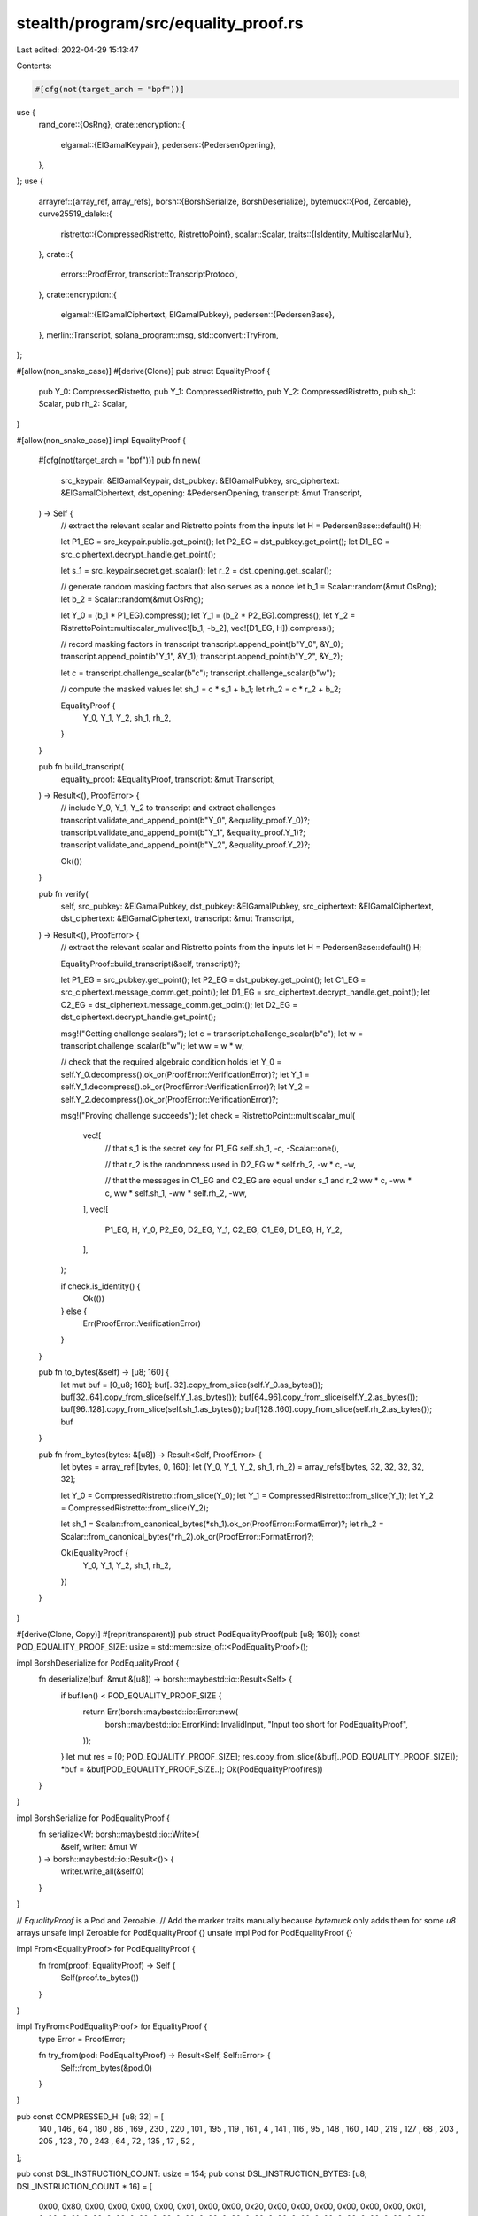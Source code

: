 stealth/program/src/equality_proof.rs
=====================================

Last edited: 2022-04-29 15:13:47

Contents:

.. code-block:: rs

    #[cfg(not(target_arch = "bpf"))]
use {
    rand_core::{OsRng},
    crate::encryption::{
        elgamal::{ElGamalKeypair},
        pedersen::{PedersenOpening},
    },
};
use {
    arrayref::{array_ref, array_refs},
    borsh::{BorshSerialize, BorshDeserialize},
    bytemuck::{Pod, Zeroable},
    curve25519_dalek::{
        ristretto::{CompressedRistretto, RistrettoPoint},
        scalar::Scalar,
        traits::{IsIdentity, MultiscalarMul},
    },
    crate::{
        errors::ProofError,
        transcript::TranscriptProtocol,
    },
    crate::encryption::{
        elgamal::{ElGamalCiphertext, ElGamalPubkey},
        pedersen::{PedersenBase},
    },
    merlin::Transcript,
    solana_program::msg,
    std::convert::TryFrom,
};

#[allow(non_snake_case)]
#[derive(Clone)]
pub struct EqualityProof {
    pub Y_0: CompressedRistretto,
    pub Y_1: CompressedRistretto,
    pub Y_2: CompressedRistretto,
    pub sh_1: Scalar,
    pub rh_2: Scalar,
}

#[allow(non_snake_case)]
impl EqualityProof {
    #[cfg(not(target_arch = "bpf"))]
    pub fn new(
        src_keypair: &ElGamalKeypair,
        dst_pubkey: &ElGamalPubkey,
        src_ciphertext: &ElGamalCiphertext,
        dst_opening: &PedersenOpening,
        transcript: &mut Transcript,
    ) -> Self {
        // extract the relevant scalar and Ristretto points from the inputs
        let H = PedersenBase::default().H;

        let P1_EG = src_keypair.public.get_point();
        let P2_EG = dst_pubkey.get_point();
        let D1_EG = src_ciphertext.decrypt_handle.get_point();

        let s_1 = src_keypair.secret.get_scalar();
        let r_2 = dst_opening.get_scalar();

        // generate random masking factors that also serves as a nonce
        let b_1 = Scalar::random(&mut OsRng);
        let b_2 = Scalar::random(&mut OsRng);

        let Y_0 = (b_1 * P1_EG).compress();
        let Y_1 = (b_2 * P2_EG).compress();
        let Y_2 = RistrettoPoint::multiscalar_mul(vec![b_1, -b_2], vec![D1_EG, H]).compress();

        // record masking factors in transcript
        transcript.append_point(b"Y_0", &Y_0);
        transcript.append_point(b"Y_1", &Y_1);
        transcript.append_point(b"Y_2", &Y_2);

        let c = transcript.challenge_scalar(b"c");
        transcript.challenge_scalar(b"w");

        // compute the masked values
        let sh_1 = c * s_1 + b_1;
        let rh_2 = c * r_2 + b_2;

        EqualityProof {
            Y_0,
            Y_1,
            Y_2,
            sh_1,
            rh_2,
        }
    }

    pub fn build_transcript(
        equality_proof: &EqualityProof,
        transcript: &mut Transcript,
    ) -> Result<(), ProofError> {
        // include Y_0, Y_1, Y_2 to transcript and extract challenges
        transcript.validate_and_append_point(b"Y_0", &equality_proof.Y_0)?;
        transcript.validate_and_append_point(b"Y_1", &equality_proof.Y_1)?;
        transcript.validate_and_append_point(b"Y_2", &equality_proof.Y_2)?;

        Ok(())
    }

    pub fn verify(
        self,
        src_pubkey: &ElGamalPubkey,
        dst_pubkey: &ElGamalPubkey,
        src_ciphertext: &ElGamalCiphertext,
        dst_ciphertext: &ElGamalCiphertext,
        transcript: &mut Transcript,
    ) -> Result<(), ProofError> {
        // extract the relevant scalar and Ristretto points from the inputs
        let H = PedersenBase::default().H;

        EqualityProof::build_transcript(&self, transcript)?;

        let P1_EG = src_pubkey.get_point();
        let P2_EG = dst_pubkey.get_point();
        let C1_EG = src_ciphertext.message_comm.get_point();
        let D1_EG = src_ciphertext.decrypt_handle.get_point();
        let C2_EG = dst_ciphertext.message_comm.get_point();
        let D2_EG = dst_ciphertext.decrypt_handle.get_point();

        msg!("Getting challenge scalars");
        let c = transcript.challenge_scalar(b"c");
        let w = transcript.challenge_scalar(b"w");
        let ww = w * w;

        // check that the required algebraic condition holds
        let Y_0 = self.Y_0.decompress().ok_or(ProofError::VerificationError)?;
        let Y_1 = self.Y_1.decompress().ok_or(ProofError::VerificationError)?;
        let Y_2 = self.Y_2.decompress().ok_or(ProofError::VerificationError)?;

        msg!("Proving challenge succeeds");
        let check = RistrettoPoint::multiscalar_mul(
            vec![
                // that s_1 is the secret key for P1_EG
                self.sh_1,
                -c,
                -Scalar::one(),

                // that r_2 is the randomness used in D2_EG
                w * self.rh_2,
                -w * c,
                -w,

                // that the messages in C1_EG and C2_EG are equal under s_1 and r_2
                ww * c,
                -ww * c,
                ww * self.sh_1,
                -ww * self.rh_2,
                -ww,
            ],
            vec![
                P1_EG, H, Y_0,
                P2_EG, D2_EG, Y_1,
                C2_EG, C1_EG, D1_EG, H, Y_2,
            ],
        );

        if check.is_identity() {
            Ok(())
        } else {
            Err(ProofError::VerificationError)
        }
    }

    pub fn to_bytes(&self) -> [u8; 160] {
        let mut buf = [0_u8; 160];
        buf[..32].copy_from_slice(self.Y_0.as_bytes());
        buf[32..64].copy_from_slice(self.Y_1.as_bytes());
        buf[64..96].copy_from_slice(self.Y_2.as_bytes());
        buf[96..128].copy_from_slice(self.sh_1.as_bytes());
        buf[128..160].copy_from_slice(self.rh_2.as_bytes());
        buf
    }

    pub fn from_bytes(bytes: &[u8]) -> Result<Self, ProofError> {
        let bytes = array_ref![bytes, 0, 160];
        let (Y_0, Y_1, Y_2, sh_1, rh_2) = array_refs![bytes, 32, 32, 32, 32, 32];

        let Y_0 = CompressedRistretto::from_slice(Y_0);
        let Y_1 = CompressedRistretto::from_slice(Y_1);
        let Y_2 = CompressedRistretto::from_slice(Y_2);

        let sh_1 = Scalar::from_canonical_bytes(*sh_1).ok_or(ProofError::FormatError)?;
        let rh_2 = Scalar::from_canonical_bytes(*rh_2).ok_or(ProofError::FormatError)?;

        Ok(EqualityProof {
            Y_0,
            Y_1,
            Y_2,
            sh_1,
            rh_2,
        })
    }
}

#[derive(Clone, Copy)]
#[repr(transparent)]
pub struct PodEqualityProof(pub [u8; 160]);
const POD_EQUALITY_PROOF_SIZE: usize = std::mem::size_of::<PodEqualityProof>();

impl BorshDeserialize for PodEqualityProof {
    fn deserialize(buf: &mut &[u8]) -> borsh::maybestd::io::Result<Self> {
        if buf.len() < POD_EQUALITY_PROOF_SIZE {
            return Err(borsh::maybestd::io::Error::new(
                borsh::maybestd::io::ErrorKind::InvalidInput,
                "Input too short for PodEqualityProof",
            ));
        }
        let mut res = [0; POD_EQUALITY_PROOF_SIZE];
        res.copy_from_slice(&buf[..POD_EQUALITY_PROOF_SIZE]);
        *buf = &buf[POD_EQUALITY_PROOF_SIZE..];
        Ok(PodEqualityProof(res))
    }
}

impl BorshSerialize for PodEqualityProof {
    fn serialize<W: borsh::maybestd::io::Write>(
        &self, writer: &mut W
    ) -> borsh::maybestd::io::Result<()> {
        writer.write_all(&self.0)
    }
}


// `EqualityProof` is a Pod and Zeroable.
// Add the marker traits manually because `bytemuck` only adds them for some `u8` arrays
unsafe impl Zeroable for PodEqualityProof {}
unsafe impl Pod for PodEqualityProof {}

impl From<EqualityProof> for PodEqualityProof {
    fn from(proof: EqualityProof) -> Self {
        Self(proof.to_bytes())
    }
}

impl TryFrom<PodEqualityProof> for EqualityProof {
    type Error = ProofError;

    fn try_from(pod: PodEqualityProof) -> Result<Self, Self::Error> {
        Self::from_bytes(&pod.0)
    }
}

pub const COMPRESSED_H: [u8; 32] = [
    140 , 146 , 64  , 180 , 86  , 169 , 230 , 220 ,
    101 , 195 , 119 , 161 , 4   , 141 , 116 , 95  ,
    148 , 160 , 140 , 219 , 127 , 68  , 203 , 205 ,
    123 , 70  , 243 , 64  , 72  , 135 , 17  , 52  ,
];

pub const DSL_INSTRUCTION_COUNT: usize = 154;
pub const DSL_INSTRUCTION_BYTES: [u8; DSL_INSTRUCTION_COUNT * 16] =
[
    0x00, 0x80, 0x00, 0x00, 0x00, 0x00, 0x01, 0x00, 0x00, 0x20, 0x00, 0x00, 0x00, 0x00, 0x00, 0x00,
    0x01, 0x00, 0x01, 0x00, 0x00, 0x00, 0x00, 0x00, 0x00, 0x00, 0x00, 0x00, 0x00, 0x00, 0x00, 0x00,
    0x02, 0x20, 0x01, 0x00, 0x00, 0x00, 0x00, 0x00, 0x00, 0x00, 0x00, 0x00, 0x00, 0x00, 0x00, 0x00,
    0x03, 0x40, 0x01, 0x00, 0x00, 0x00, 0x00, 0x00, 0x00, 0x00, 0x00, 0x00, 0x00, 0x00, 0x00, 0x00,
    0x04, 0x60, 0x01, 0x00, 0x00, 0x00, 0x00, 0x00, 0x00, 0x00, 0x00, 0x00, 0x00, 0x00, 0x00, 0x00,
    0x05, 0x20, 0x01, 0x00, 0x00, 0x00, 0x00, 0x00, 0x00, 0x00, 0x00, 0x00, 0x00, 0x00, 0x00, 0x00,
    0x06, 0x00, 0x01, 0x00, 0x00, 0x00, 0x00, 0x00, 0x00, 0x00, 0x00, 0x00, 0x00, 0x00, 0x00, 0x00,
    0x07, 0x00, 0x02, 0x00, 0x00, 0xE0, 0x03, 0x00, 0x00, 0x00, 0x00, 0x00, 0x00, 0x00, 0x00, 0x00,
    0x00, 0xA0, 0x00, 0x00, 0x00, 0x00, 0x01, 0x00, 0x00, 0x20, 0x00, 0x00, 0x00, 0x00, 0x00, 0x00,
    0x01, 0x00, 0x01, 0x00, 0x00, 0x00, 0x00, 0x00, 0x00, 0x00, 0x00, 0x00, 0x00, 0x00, 0x00, 0x00,
    0x02, 0x20, 0x01, 0x00, 0x00, 0x00, 0x00, 0x00, 0x00, 0x00, 0x00, 0x00, 0x00, 0x00, 0x00, 0x00,
    0x03, 0x40, 0x01, 0x00, 0x00, 0x00, 0x00, 0x00, 0x00, 0x00, 0x00, 0x00, 0x00, 0x00, 0x00, 0x00,
    0x04, 0x60, 0x01, 0x00, 0x00, 0x00, 0x00, 0x00, 0x00, 0x00, 0x00, 0x00, 0x00, 0x00, 0x00, 0x00,
    0x05, 0x20, 0x01, 0x00, 0x00, 0x00, 0x00, 0x00, 0x00, 0x00, 0x00, 0x00, 0x00, 0x00, 0x00, 0x00,
    0x06, 0x00, 0x01, 0x00, 0x00, 0x00, 0x00, 0x00, 0x00, 0x00, 0x00, 0x00, 0x00, 0x00, 0x00, 0x00,
    0x07, 0x00, 0x02, 0x00, 0x00, 0xE0, 0x08, 0x00, 0x00, 0x00, 0x00, 0x00, 0x00, 0x00, 0x00, 0x00,
    0x00, 0xC0, 0x00, 0x00, 0x00, 0x00, 0x01, 0x00, 0x00, 0x20, 0x00, 0x00, 0x00, 0x00, 0x00, 0x00,
    0x01, 0x00, 0x01, 0x00, 0x00, 0x00, 0x00, 0x00, 0x00, 0x00, 0x00, 0x00, 0x00, 0x00, 0x00, 0x00,
    0x02, 0x20, 0x01, 0x00, 0x00, 0x00, 0x00, 0x00, 0x00, 0x00, 0x00, 0x00, 0x00, 0x00, 0x00, 0x00,
    0x03, 0x40, 0x01, 0x00, 0x00, 0x00, 0x00, 0x00, 0x00, 0x00, 0x00, 0x00, 0x00, 0x00, 0x00, 0x00,
    0x04, 0x60, 0x01, 0x00, 0x00, 0x00, 0x00, 0x00, 0x00, 0x00, 0x00, 0x00, 0x00, 0x00, 0x00, 0x00,
    0x05, 0x20, 0x01, 0x00, 0x00, 0x00, 0x00, 0x00, 0x00, 0x00, 0x00, 0x00, 0x00, 0x00, 0x00, 0x00,
    0x06, 0x00, 0x01, 0x00, 0x00, 0x00, 0x00, 0x00, 0x00, 0x00, 0x00, 0x00, 0x00, 0x00, 0x00, 0x00,
    0x07, 0x00, 0x02, 0x00, 0x00, 0xE0, 0x0D, 0x00, 0x00, 0x00, 0x00, 0x00, 0x00, 0x00, 0x00, 0x00,
    0x00, 0xE0, 0x00, 0x00, 0x00, 0x00, 0x01, 0x00, 0x00, 0x20, 0x00, 0x00, 0x00, 0x00, 0x00, 0x00,
    0x01, 0x00, 0x01, 0x00, 0x00, 0x00, 0x00, 0x00, 0x00, 0x00, 0x00, 0x00, 0x00, 0x00, 0x00, 0x00,
    0x02, 0x20, 0x01, 0x00, 0x00, 0x00, 0x00, 0x00, 0x00, 0x00, 0x00, 0x00, 0x00, 0x00, 0x00, 0x00,
    0x03, 0x40, 0x01, 0x00, 0x00, 0x00, 0x00, 0x00, 0x00, 0x00, 0x00, 0x00, 0x00, 0x00, 0x00, 0x00,
    0x04, 0x60, 0x01, 0x00, 0x00, 0x00, 0x00, 0x00, 0x00, 0x00, 0x00, 0x00, 0x00, 0x00, 0x00, 0x00,
    0x05, 0x20, 0x01, 0x00, 0x00, 0x00, 0x00, 0x00, 0x00, 0x00, 0x00, 0x00, 0x00, 0x00, 0x00, 0x00,
    0x06, 0x00, 0x01, 0x00, 0x00, 0x00, 0x00, 0x00, 0x00, 0x00, 0x00, 0x00, 0x00, 0x00, 0x00, 0x00,
    0x07, 0x00, 0x02, 0x00, 0x00, 0xE0, 0x12, 0x00, 0x00, 0x00, 0x00, 0x00, 0x00, 0x00, 0x00, 0x00,
    0x00, 0x00, 0x01, 0x00, 0x00, 0x00, 0x01, 0x00, 0x00, 0x20, 0x00, 0x00, 0x00, 0x00, 0x00, 0x00,
    0x01, 0x00, 0x01, 0x00, 0x00, 0x00, 0x00, 0x00, 0x00, 0x00, 0x00, 0x00, 0x00, 0x00, 0x00, 0x00,
    0x02, 0x20, 0x01, 0x00, 0x00, 0x00, 0x00, 0x00, 0x00, 0x00, 0x00, 0x00, 0x00, 0x00, 0x00, 0x00,
    0x03, 0x40, 0x01, 0x00, 0x00, 0x00, 0x00, 0x00, 0x00, 0x00, 0x00, 0x00, 0x00, 0x00, 0x00, 0x00,
    0x04, 0x60, 0x01, 0x00, 0x00, 0x00, 0x00, 0x00, 0x00, 0x00, 0x00, 0x00, 0x00, 0x00, 0x00, 0x00,
    0x05, 0x20, 0x01, 0x00, 0x00, 0x00, 0x00, 0x00, 0x00, 0x00, 0x00, 0x00, 0x00, 0x00, 0x00, 0x00,
    0x06, 0x00, 0x01, 0x00, 0x00, 0x00, 0x00, 0x00, 0x00, 0x00, 0x00, 0x00, 0x00, 0x00, 0x00, 0x00,
    0x07, 0x00, 0x02, 0x00, 0x00, 0xE0, 0x17, 0x00, 0x00, 0x00, 0x00, 0x00, 0x00, 0x00, 0x00, 0x00,
    0x00, 0x20, 0x01, 0x00, 0x00, 0x00, 0x01, 0x00, 0x00, 0x20, 0x00, 0x00, 0x00, 0x00, 0x00, 0x00,
    0x01, 0x00, 0x01, 0x00, 0x00, 0x00, 0x00, 0x00, 0x00, 0x00, 0x00, 0x00, 0x00, 0x00, 0x00, 0x00,
    0x02, 0x20, 0x01, 0x00, 0x00, 0x00, 0x00, 0x00, 0x00, 0x00, 0x00, 0x00, 0x00, 0x00, 0x00, 0x00,
    0x03, 0x40, 0x01, 0x00, 0x00, 0x00, 0x00, 0x00, 0x00, 0x00, 0x00, 0x00, 0x00, 0x00, 0x00, 0x00,
    0x04, 0x60, 0x01, 0x00, 0x00, 0x00, 0x00, 0x00, 0x00, 0x00, 0x00, 0x00, 0x00, 0x00, 0x00, 0x00,
    0x05, 0x20, 0x01, 0x00, 0x00, 0x00, 0x00, 0x00, 0x00, 0x00, 0x00, 0x00, 0x00, 0x00, 0x00, 0x00,
    0x06, 0x00, 0x01, 0x00, 0x00, 0x00, 0x00, 0x00, 0x00, 0x00, 0x00, 0x00, 0x00, 0x00, 0x00, 0x00,
    0x07, 0x00, 0x02, 0x00, 0x00, 0xE0, 0x1C, 0x00, 0x00, 0x00, 0x00, 0x00, 0x00, 0x00, 0x00, 0x00,
    0x00, 0x40, 0x01, 0x00, 0x00, 0x00, 0x01, 0x00, 0x00, 0x20, 0x00, 0x00, 0x00, 0x00, 0x00, 0x00,
    0x01, 0x00, 0x01, 0x00, 0x00, 0x00, 0x00, 0x00, 0x00, 0x00, 0x00, 0x00, 0x00, 0x00, 0x00, 0x00,
    0x02, 0x20, 0x01, 0x00, 0x00, 0x00, 0x00, 0x00, 0x00, 0x00, 0x00, 0x00, 0x00, 0x00, 0x00, 0x00,
    0x03, 0x40, 0x01, 0x00, 0x00, 0x00, 0x00, 0x00, 0x00, 0x00, 0x00, 0x00, 0x00, 0x00, 0x00, 0x00,
    0x04, 0x60, 0x01, 0x00, 0x00, 0x00, 0x00, 0x00, 0x00, 0x00, 0x00, 0x00, 0x00, 0x00, 0x00, 0x00,
    0x05, 0x20, 0x01, 0x00, 0x00, 0x00, 0x00, 0x00, 0x00, 0x00, 0x00, 0x00, 0x00, 0x00, 0x00, 0x00,
    0x06, 0x00, 0x01, 0x00, 0x00, 0x00, 0x00, 0x00, 0x00, 0x00, 0x00, 0x00, 0x00, 0x00, 0x00, 0x00,
    0x07, 0x00, 0x02, 0x00, 0x00, 0xE0, 0x21, 0x00, 0x00, 0x00, 0x00, 0x00, 0x00, 0x00, 0x00, 0x00,
    0x00, 0x60, 0x01, 0x00, 0x00, 0x00, 0x01, 0x00, 0x00, 0x20, 0x00, 0x00, 0x00, 0x00, 0x00, 0x00,
    0x01, 0x00, 0x01, 0x00, 0x00, 0x00, 0x00, 0x00, 0x00, 0x00, 0x00, 0x00, 0x00, 0x00, 0x00, 0x00,
    0x02, 0x20, 0x01, 0x00, 0x00, 0x00, 0x00, 0x00, 0x00, 0x00, 0x00, 0x00, 0x00, 0x00, 0x00, 0x00,
    0x03, 0x40, 0x01, 0x00, 0x00, 0x00, 0x00, 0x00, 0x00, 0x00, 0x00, 0x00, 0x00, 0x00, 0x00, 0x00,
    0x04, 0x60, 0x01, 0x00, 0x00, 0x00, 0x00, 0x00, 0x00, 0x00, 0x00, 0x00, 0x00, 0x00, 0x00, 0x00,
    0x05, 0x20, 0x01, 0x00, 0x00, 0x00, 0x00, 0x00, 0x00, 0x00, 0x00, 0x00, 0x00, 0x00, 0x00, 0x00,
    0x06, 0x00, 0x01, 0x00, 0x00, 0x00, 0x00, 0x00, 0x00, 0x00, 0x00, 0x00, 0x00, 0x00, 0x00, 0x00,
    0x07, 0x00, 0x02, 0x00, 0x00, 0xE0, 0x26, 0x00, 0x00, 0x00, 0x00, 0x00, 0x00, 0x00, 0x00, 0x00,
    0x00, 0x80, 0x01, 0x00, 0x00, 0x00, 0x01, 0x00, 0x00, 0x20, 0x00, 0x00, 0x00, 0x00, 0x00, 0x00,
    0x01, 0x00, 0x01, 0x00, 0x00, 0x00, 0x00, 0x00, 0x00, 0x00, 0x00, 0x00, 0x00, 0x00, 0x00, 0x00,
    0x02, 0x20, 0x01, 0x00, 0x00, 0x00, 0x00, 0x00, 0x00, 0x00, 0x00, 0x00, 0x00, 0x00, 0x00, 0x00,
    0x03, 0x40, 0x01, 0x00, 0x00, 0x00, 0x00, 0x00, 0x00, 0x00, 0x00, 0x00, 0x00, 0x00, 0x00, 0x00,
    0x04, 0x60, 0x01, 0x00, 0x00, 0x00, 0x00, 0x00, 0x00, 0x00, 0x00, 0x00, 0x00, 0x00, 0x00, 0x00,
    0x05, 0x20, 0x01, 0x00, 0x00, 0x00, 0x00, 0x00, 0x00, 0x00, 0x00, 0x00, 0x00, 0x00, 0x00, 0x00,
    0x06, 0x00, 0x01, 0x00, 0x00, 0x00, 0x00, 0x00, 0x00, 0x00, 0x00, 0x00, 0x00, 0x00, 0x00, 0x00,
    0x07, 0x00, 0x02, 0x00, 0x00, 0xE0, 0x2B, 0x00, 0x00, 0x00, 0x00, 0x00, 0x00, 0x00, 0x00, 0x00,
    0x00, 0xA0, 0x01, 0x00, 0x00, 0x00, 0x01, 0x00, 0x00, 0x20, 0x00, 0x00, 0x00, 0x00, 0x00, 0x00,
    0x01, 0x00, 0x01, 0x00, 0x00, 0x00, 0x00, 0x00, 0x00, 0x00, 0x00, 0x00, 0x00, 0x00, 0x00, 0x00,
    0x02, 0x20, 0x01, 0x00, 0x00, 0x00, 0x00, 0x00, 0x00, 0x00, 0x00, 0x00, 0x00, 0x00, 0x00, 0x00,
    0x03, 0x40, 0x01, 0x00, 0x00, 0x00, 0x00, 0x00, 0x00, 0x00, 0x00, 0x00, 0x00, 0x00, 0x00, 0x00,
    0x04, 0x60, 0x01, 0x00, 0x00, 0x00, 0x00, 0x00, 0x00, 0x00, 0x00, 0x00, 0x00, 0x00, 0x00, 0x00,
    0x05, 0x20, 0x01, 0x00, 0x00, 0x00, 0x00, 0x00, 0x00, 0x00, 0x00, 0x00, 0x00, 0x00, 0x00, 0x00,
    0x06, 0x00, 0x01, 0x00, 0x00, 0x00, 0x00, 0x00, 0x00, 0x00, 0x00, 0x00, 0x00, 0x00, 0x00, 0x00,
    0x07, 0x00, 0x02, 0x00, 0x00, 0xE0, 0x30, 0x00, 0x00, 0x00, 0x00, 0x00, 0x00, 0x00, 0x00, 0x00,
    0x00, 0xC0, 0x01, 0x00, 0x00, 0x00, 0x01, 0x00, 0x00, 0x20, 0x00, 0x00, 0x00, 0x00, 0x00, 0x00,
    0x01, 0x00, 0x01, 0x00, 0x00, 0x00, 0x00, 0x00, 0x00, 0x00, 0x00, 0x00, 0x00, 0x00, 0x00, 0x00,
    0x02, 0x20, 0x01, 0x00, 0x00, 0x00, 0x00, 0x00, 0x00, 0x00, 0x00, 0x00, 0x00, 0x00, 0x00, 0x00,
    0x03, 0x40, 0x01, 0x00, 0x00, 0x00, 0x00, 0x00, 0x00, 0x00, 0x00, 0x00, 0x00, 0x00, 0x00, 0x00,
    0x04, 0x60, 0x01, 0x00, 0x00, 0x00, 0x00, 0x00, 0x00, 0x00, 0x00, 0x00, 0x00, 0x00, 0x00, 0x00,
    0x05, 0x20, 0x01, 0x00, 0x00, 0x00, 0x00, 0x00, 0x00, 0x00, 0x00, 0x00, 0x00, 0x00, 0x00, 0x00,
    0x06, 0x00, 0x01, 0x00, 0x00, 0x00, 0x00, 0x00, 0x00, 0x00, 0x00, 0x00, 0x00, 0x00, 0x00, 0x00,
    0x07, 0x00, 0x02, 0x00, 0x00, 0xE0, 0x35, 0x00, 0x00, 0x00, 0x00, 0x00, 0x00, 0x00, 0x00, 0x00,
    0x00, 0xE0, 0x01, 0x00, 0x00, 0x80, 0x02, 0x00, 0x00, 0x60, 0x01, 0x00, 0x00, 0x00, 0x00, 0x00,
    0x10, 0x80, 0x00, 0x00, 0x00, 0x00, 0x00, 0x00, 0x00, 0x00, 0x00, 0x00, 0x00, 0x00, 0x00, 0x00,
    0x08, 0x3F, 0x40, 0x0B, 0x80, 0x02, 0x00, 0x00, 0xE0, 0x03, 0x00, 0x00, 0x80, 0x00, 0x00, 0x00,
    0x08, 0x3E, 0x3F, 0x0B, 0x80, 0x02, 0x00, 0x00, 0xE0, 0x03, 0x00, 0x00, 0x80, 0x00, 0x00, 0x00,
    0x08, 0x3D, 0x3E, 0x0B, 0x80, 0x02, 0x00, 0x00, 0xE0, 0x03, 0x00, 0x00, 0x80, 0x00, 0x00, 0x00,
    0x08, 0x3C, 0x3D, 0x0B, 0x80, 0x02, 0x00, 0x00, 0xE0, 0x03, 0x00, 0x00, 0x80, 0x00, 0x00, 0x00,
    0x08, 0x3B, 0x3C, 0x0B, 0x80, 0x02, 0x00, 0x00, 0xE0, 0x03, 0x00, 0x00, 0x80, 0x00, 0x00, 0x00,
    0x08, 0x3A, 0x3B, 0x0B, 0x80, 0x02, 0x00, 0x00, 0xE0, 0x03, 0x00, 0x00, 0x80, 0x00, 0x00, 0x00,
    0x08, 0x39, 0x3A, 0x0B, 0x80, 0x02, 0x00, 0x00, 0xE0, 0x03, 0x00, 0x00, 0x80, 0x00, 0x00, 0x00,
    0x08, 0x38, 0x39, 0x0B, 0x80, 0x02, 0x00, 0x00, 0xE0, 0x03, 0x00, 0x00, 0x80, 0x00, 0x00, 0x00,
    0x08, 0x37, 0x38, 0x0B, 0x80, 0x02, 0x00, 0x00, 0xE0, 0x03, 0x00, 0x00, 0x80, 0x00, 0x00, 0x00,
    0x08, 0x36, 0x37, 0x0B, 0x80, 0x02, 0x00, 0x00, 0xE0, 0x03, 0x00, 0x00, 0x80, 0x00, 0x00, 0x00,
    0x08, 0x35, 0x36, 0x0B, 0x80, 0x02, 0x00, 0x00, 0xE0, 0x03, 0x00, 0x00, 0x80, 0x00, 0x00, 0x00,
    0x08, 0x34, 0x35, 0x0B, 0x80, 0x02, 0x00, 0x00, 0xE0, 0x03, 0x00, 0x00, 0x80, 0x00, 0x00, 0x00,
    0x08, 0x33, 0x34, 0x0B, 0x80, 0x02, 0x00, 0x00, 0xE0, 0x03, 0x00, 0x00, 0x80, 0x00, 0x00, 0x00,
    0x08, 0x32, 0x33, 0x0B, 0x80, 0x02, 0x00, 0x00, 0xE0, 0x03, 0x00, 0x00, 0x80, 0x00, 0x00, 0x00,
    0x08, 0x31, 0x32, 0x0B, 0x80, 0x02, 0x00, 0x00, 0xE0, 0x03, 0x00, 0x00, 0x80, 0x00, 0x00, 0x00,
    0x08, 0x30, 0x31, 0x0B, 0x80, 0x02, 0x00, 0x00, 0xE0, 0x03, 0x00, 0x00, 0x80, 0x00, 0x00, 0x00,
    0x08, 0x2F, 0x30, 0x0B, 0x80, 0x02, 0x00, 0x00, 0xE0, 0x03, 0x00, 0x00, 0x80, 0x00, 0x00, 0x00,
    0x08, 0x2E, 0x2F, 0x0B, 0x80, 0x02, 0x00, 0x00, 0xE0, 0x03, 0x00, 0x00, 0x80, 0x00, 0x00, 0x00,
    0x08, 0x2D, 0x2E, 0x0B, 0x80, 0x02, 0x00, 0x00, 0xE0, 0x03, 0x00, 0x00, 0x80, 0x00, 0x00, 0x00,
    0x08, 0x2C, 0x2D, 0x0B, 0x80, 0x02, 0x00, 0x00, 0xE0, 0x03, 0x00, 0x00, 0x80, 0x00, 0x00, 0x00,
    0x08, 0x2B, 0x2C, 0x0B, 0x80, 0x02, 0x00, 0x00, 0xE0, 0x03, 0x00, 0x00, 0x80, 0x00, 0x00, 0x00,
    0x08, 0x2A, 0x2B, 0x0B, 0x80, 0x02, 0x00, 0x00, 0xE0, 0x03, 0x00, 0x00, 0x80, 0x00, 0x00, 0x00,
    0x08, 0x29, 0x2A, 0x0B, 0x80, 0x02, 0x00, 0x00, 0xE0, 0x03, 0x00, 0x00, 0x80, 0x00, 0x00, 0x00,
    0x08, 0x28, 0x29, 0x0B, 0x80, 0x02, 0x00, 0x00, 0xE0, 0x03, 0x00, 0x00, 0x80, 0x00, 0x00, 0x00,
    0x08, 0x27, 0x28, 0x0B, 0x80, 0x02, 0x00, 0x00, 0xE0, 0x03, 0x00, 0x00, 0x80, 0x00, 0x00, 0x00,
    0x08, 0x26, 0x27, 0x0B, 0x80, 0x02, 0x00, 0x00, 0xE0, 0x03, 0x00, 0x00, 0x80, 0x00, 0x00, 0x00,
    0x08, 0x25, 0x26, 0x0B, 0x80, 0x02, 0x00, 0x00, 0xE0, 0x03, 0x00, 0x00, 0x80, 0x00, 0x00, 0x00,
    0x08, 0x24, 0x25, 0x0B, 0x80, 0x02, 0x00, 0x00, 0xE0, 0x03, 0x00, 0x00, 0x80, 0x00, 0x00, 0x00,
    0x08, 0x23, 0x24, 0x0B, 0x80, 0x02, 0x00, 0x00, 0xE0, 0x03, 0x00, 0x00, 0x80, 0x00, 0x00, 0x00,
    0x08, 0x22, 0x23, 0x0B, 0x80, 0x02, 0x00, 0x00, 0xE0, 0x03, 0x00, 0x00, 0x80, 0x00, 0x00, 0x00,
    0x08, 0x21, 0x22, 0x0B, 0x80, 0x02, 0x00, 0x00, 0xE0, 0x03, 0x00, 0x00, 0x80, 0x00, 0x00, 0x00,
    0x08, 0x20, 0x21, 0x0B, 0x80, 0x02, 0x00, 0x00, 0xE0, 0x03, 0x00, 0x00, 0x80, 0x00, 0x00, 0x00,
    0x08, 0x1F, 0x20, 0x0B, 0x80, 0x02, 0x00, 0x00, 0xE0, 0x03, 0x00, 0x00, 0x80, 0x00, 0x00, 0x00,
    0x08, 0x1E, 0x1F, 0x0B, 0x80, 0x02, 0x00, 0x00, 0xE0, 0x03, 0x00, 0x00, 0x80, 0x00, 0x00, 0x00,
    0x08, 0x1D, 0x1E, 0x0B, 0x80, 0x02, 0x00, 0x00, 0xE0, 0x03, 0x00, 0x00, 0x80, 0x00, 0x00, 0x00,
    0x08, 0x1C, 0x1D, 0x0B, 0x80, 0x02, 0x00, 0x00, 0xE0, 0x03, 0x00, 0x00, 0x80, 0x00, 0x00, 0x00,
    0x08, 0x1B, 0x1C, 0x0B, 0x80, 0x02, 0x00, 0x00, 0xE0, 0x03, 0x00, 0x00, 0x80, 0x00, 0x00, 0x00,
    0x08, 0x1A, 0x1B, 0x0B, 0x80, 0x02, 0x00, 0x00, 0xE0, 0x03, 0x00, 0x00, 0x80, 0x00, 0x00, 0x00,
    0x08, 0x19, 0x1A, 0x0B, 0x80, 0x02, 0x00, 0x00, 0xE0, 0x03, 0x00, 0x00, 0x80, 0x00, 0x00, 0x00,
    0x08, 0x18, 0x19, 0x0B, 0x80, 0x02, 0x00, 0x00, 0xE0, 0x03, 0x00, 0x00, 0x80, 0x00, 0x00, 0x00,
    0x08, 0x17, 0x18, 0x0B, 0x80, 0x02, 0x00, 0x00, 0xE0, 0x03, 0x00, 0x00, 0x80, 0x00, 0x00, 0x00,
    0x08, 0x16, 0x17, 0x0B, 0x80, 0x02, 0x00, 0x00, 0xE0, 0x03, 0x00, 0x00, 0x80, 0x00, 0x00, 0x00,
    0x08, 0x15, 0x16, 0x0B, 0x80, 0x02, 0x00, 0x00, 0xE0, 0x03, 0x00, 0x00, 0x80, 0x00, 0x00, 0x00,
    0x08, 0x14, 0x15, 0x0B, 0x80, 0x02, 0x00, 0x00, 0xE0, 0x03, 0x00, 0x00, 0x80, 0x00, 0x00, 0x00,
    0x08, 0x13, 0x14, 0x0B, 0x80, 0x02, 0x00, 0x00, 0xE0, 0x03, 0x00, 0x00, 0x80, 0x00, 0x00, 0x00,
    0x08, 0x12, 0x13, 0x0B, 0x80, 0x02, 0x00, 0x00, 0xE0, 0x03, 0x00, 0x00, 0x80, 0x00, 0x00, 0x00,
    0x08, 0x11, 0x12, 0x0B, 0x80, 0x02, 0x00, 0x00, 0xE0, 0x03, 0x00, 0x00, 0x80, 0x00, 0x00, 0x00,
    0x08, 0x10, 0x11, 0x0B, 0x80, 0x02, 0x00, 0x00, 0xE0, 0x03, 0x00, 0x00, 0x80, 0x00, 0x00, 0x00,
    0x08, 0x0F, 0x10, 0x0B, 0x80, 0x02, 0x00, 0x00, 0xE0, 0x03, 0x00, 0x00, 0x80, 0x00, 0x00, 0x00,
    0x08, 0x0E, 0x0F, 0x0B, 0x80, 0x02, 0x00, 0x00, 0xE0, 0x03, 0x00, 0x00, 0x80, 0x00, 0x00, 0x00,
    0x08, 0x0D, 0x0E, 0x0B, 0x80, 0x02, 0x00, 0x00, 0xE0, 0x03, 0x00, 0x00, 0x80, 0x00, 0x00, 0x00,
    0x08, 0x0C, 0x0D, 0x0B, 0x80, 0x02, 0x00, 0x00, 0xE0, 0x03, 0x00, 0x00, 0x80, 0x00, 0x00, 0x00,
    0x08, 0x0B, 0x0C, 0x0B, 0x80, 0x02, 0x00, 0x00, 0xE0, 0x03, 0x00, 0x00, 0x80, 0x00, 0x00, 0x00,
    0x08, 0x0A, 0x0B, 0x0B, 0x80, 0x02, 0x00, 0x00, 0xE0, 0x03, 0x00, 0x00, 0x80, 0x00, 0x00, 0x00,
    0x08, 0x09, 0x0A, 0x0B, 0x80, 0x02, 0x00, 0x00, 0xE0, 0x03, 0x00, 0x00, 0x80, 0x00, 0x00, 0x00,
    0x08, 0x08, 0x09, 0x0B, 0x80, 0x02, 0x00, 0x00, 0xE0, 0x03, 0x00, 0x00, 0x80, 0x00, 0x00, 0x00,
    0x08, 0x07, 0x08, 0x0B, 0x80, 0x02, 0x00, 0x00, 0xE0, 0x03, 0x00, 0x00, 0x80, 0x00, 0x00, 0x00,
    0x08, 0x06, 0x07, 0x0B, 0x80, 0x02, 0x00, 0x00, 0xE0, 0x03, 0x00, 0x00, 0x80, 0x00, 0x00, 0x00,
    0x08, 0x05, 0x06, 0x0B, 0x80, 0x02, 0x00, 0x00, 0xE0, 0x03, 0x00, 0x00, 0x80, 0x00, 0x00, 0x00,
    0x08, 0x04, 0x05, 0x0B, 0x80, 0x02, 0x00, 0x00, 0xE0, 0x03, 0x00, 0x00, 0x80, 0x00, 0x00, 0x00,
    0x08, 0x03, 0x04, 0x0B, 0x80, 0x02, 0x00, 0x00, 0xE0, 0x03, 0x00, 0x00, 0x80, 0x00, 0x00, 0x00,
    0x08, 0x02, 0x03, 0x0B, 0x80, 0x02, 0x00, 0x00, 0xE0, 0x03, 0x00, 0x00, 0x80, 0x00, 0x00, 0x00,
    0x08, 0x01, 0x02, 0x0B, 0x80, 0x02, 0x00, 0x00, 0xE0, 0x03, 0x00, 0x00, 0x80, 0x00, 0x00, 0x00,
    0x08, 0x00, 0x01, 0x0B, 0x80, 0x02, 0x00, 0x00, 0xE0, 0x03, 0x00, 0x00, 0x80, 0x00, 0x00, 0x00,
];

#[cfg(test)]
mod test {
    use super::*;
    use crate::encryption::pedersen::Pedersen;

    #[test]
    fn successful_equality_proof() {
        // success case
        let src_keypair = ElGamalKeypair::default();
        let dst_pubkey = ElGamalKeypair::default().public;
        let message: u64 = 55;

        let src_ciphertext = src_keypair.public.encrypt(message);

        let (dst_comm, dst_opening) = Pedersen::new(message);
        let dst_handle = dst_pubkey.decrypt_handle(&dst_opening);
        let dst_ciphertext = ElGamalCiphertext {
            message_comm: dst_comm,
            decrypt_handle: dst_handle,
        };

        let mut transcript_prover = Transcript::new(b"Test");
        let mut transcript_verifier = Transcript::new(b"Test");

        let proof = EqualityProof::new(
            &src_keypair,
            &dst_pubkey,
            &src_ciphertext,
            &dst_opening,
            &mut transcript_prover,
        );

        assert!(proof
            .verify(
                &src_keypair.public,
                &dst_pubkey,
                &src_ciphertext,
                &dst_ciphertext,
                &mut transcript_verifier
            )
            .is_ok());
    }

    #[test]
    fn invalid_equality_proof() {
        // failure case
        let src_keypair = ElGamalKeypair::default();
        let dst_pubkey = ElGamalKeypair::default().public;
        let src_message: u64 = 55;
        let dst_message: u64 = 56;

        let src_ciphertext = src_keypair.public.encrypt(src_message);

        let (dst_comm, dst_opening) = Pedersen::new(dst_message);
        let dst_handle = dst_pubkey.decrypt_handle(&dst_opening);
        let dst_ciphertext = ElGamalCiphertext {
            message_comm: dst_comm,
            decrypt_handle: dst_handle,
        };

        let mut transcript_prover = Transcript::new(b"Test");
        let mut transcript_verifier = Transcript::new(b"Test");

        let proof = EqualityProof::new(
            &src_keypair,
            &dst_pubkey,
            &src_ciphertext,
            &dst_opening,
            &mut transcript_prover,
        );

        assert!(proof
            .verify(
                &src_keypair.public,
                &dst_pubkey,
                &src_ciphertext,
                &dst_ciphertext,
                &mut transcript_verifier
            )
            .is_err());
    }
}


